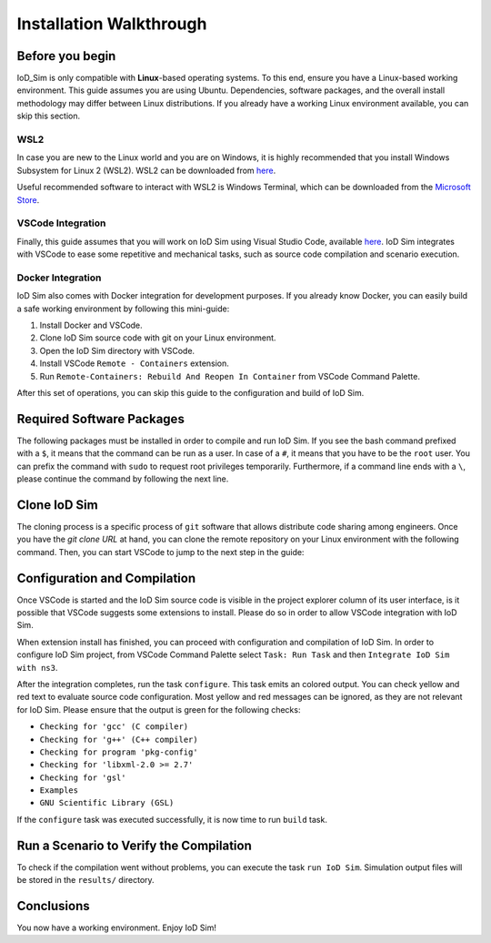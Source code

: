 ************************
Installation Walkthrough
************************

Before you begin
================
IoD_Sim is only compatible with **Linux**-based operating systems. To this end, ensure you have a Linux-based
working environment. This guide assumes you are using Ubuntu. Dependencies, software packages, and the overall
install methodology may differ between Linux distributions. If you already have a working Linux environment available,
you can skip this section.

WSL2
----
In case you are new to the Linux world and you are on Windows, it is highly recommended that you install Windows
Subsystem for Linux 2 (WSL2). WSL2 can be downloaded from `here <https://docs.microsoft.com/en-us/windows/wsl/about>`_.

Useful recommended software to interact with WSL2 is Windows Terminal, which can be downloaded from the
`Microsoft Store <https://www.microsoft.com/en-us/p/windows-terminal/9n0dx20hk701>`_.

VSCode Integration
------------------
Finally, this guide assumes that you will work on IoD Sim using Visual Studio Code, available
`here <https://code.visualstudio.com/>`_. IoD Sim integrates with VSCode to ease some repetitive and mechanical tasks,
such as source code compilation and scenario execution.

Docker Integration
------------------
IoD Sim also comes with Docker integration for development purposes. If you already know Docker, you can easily build
a safe working environment by following this mini-guide:

1. Install Docker and VSCode.
2. Clone IoD Sim source code with git on your Linux environment.
3. Open the IoD Sim directory with VSCode.
4. Install VSCode ``Remote - Containers`` extension.
5. Run ``Remote-Containers: Rebuild And Reopen In Container`` from VSCode Command Palette.

After this set of operations, you can skip this guide to the configuration and build of IoD Sim.


Required Software Packages
==========================
The following packages must be installed in order to compile and run IoD Sim. If you see the bash command prefixed with
a ``$``, it means that the command can be run as a user. In case of a ``#``, it means that you have to be the ``root`` user.
You can prefix the command with ``sudo`` to request root privileges temporarily. Furthermore, if a command line ends with
a ``\``, please continue the command by following the next line.

.. code-block:: bash
  :linenos:

  # apt update
  # apt install --no-install-recommends -y \
      git gcc g++ gdb patch python3 python-is-python3 pkg-config rapidjson-dev libgsl-dev libxml2-dev


Clone IoD Sim
=============
The cloning process is a specific process of ``git`` software that allows distribute code sharing among engineers.
Once you have the *git clone URL* at hand, you can clone the remote repository on your Linux environment with the
following command. Then, you can start VSCode to jump to the next step in the guide:

.. code-block:: bash
  :linenos:

  $ git clone <Paste_IoD_Sim_git_clone_URL_here>
  $ code IoD_Sim/


Configuration and Compilation
=============================
Once VSCode is started and the IoD Sim source code is visible in the project explorer column of its user interface, is
it possible that VSCode suggests some extensions to install. Please do so in order to allow VSCode integration with
IoD Sim.

When extension install has finished, you can proceed with configuration and compilation of IoD Sim.
In order to configure IoD Sim project, from VSCode Command Palette select ``Task: Run Task`` and then
``Integrate IoD Sim with ns3``.

After the integration completes, run the task ``configure``. This task emits an colored output. You can check yellow and
red text to evaluate source code configuration. Most yellow and red messages can be ignored, as they are not relevant
for IoD Sim. Please ensure that the output is green for the following checks:

* ``Checking for 'gcc' (C compiler)``
* ``Checking for 'g++' (C++ compiler)``
* ``Checking for program 'pkg-config'``
* ``Checking for 'libxml-2.0 >= 2.7'``
* ``Checking for 'gsl'``
* ``Examples``
* ``GNU Scientific Library (GSL)``

If the ``configure`` task was executed successfully, it is now time to run ``build`` task.

Run a Scenario to Verify the Compilation
========================================
To check if the compilation went without problems, you can execute the task ``run IoD Sim``. Simulation output files will
be stored in the ``results/`` directory.

Conclusions
===========
You now have a working environment. Enjoy IoD Sim!
